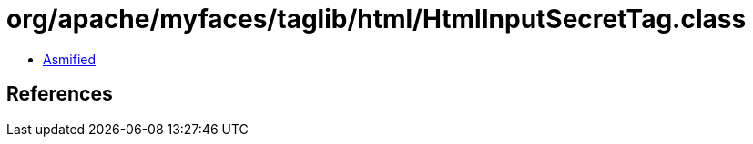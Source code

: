 = org/apache/myfaces/taglib/html/HtmlInputSecretTag.class

 - link:HtmlInputSecretTag-asmified.java[Asmified]

== References

